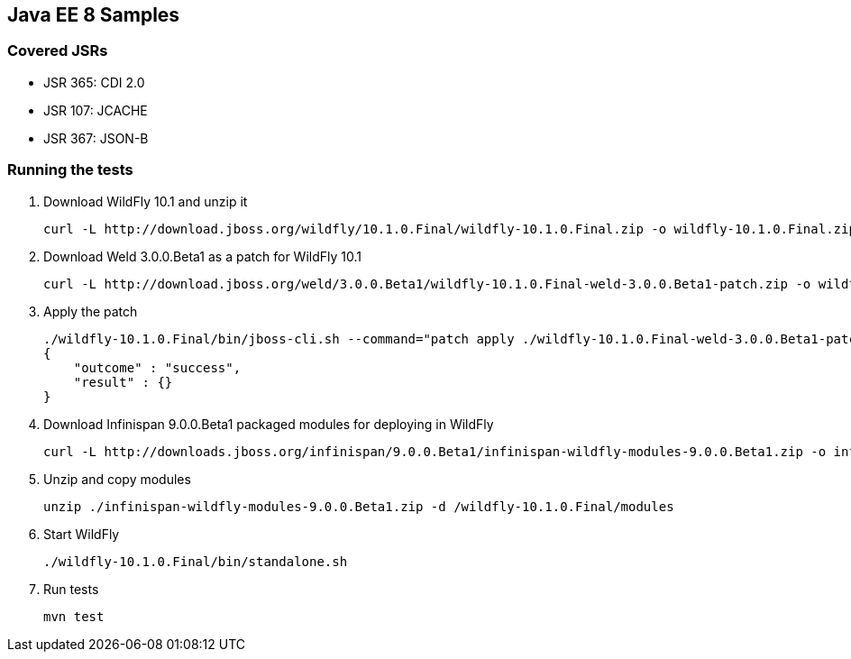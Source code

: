 Java EE 8 Samples
-----------------
Covered JSRs
~~~~~~~~~~~~
* JSR 365: CDI 2.0
* JSR 107: JCACHE
* JSR 367: JSON-B

Running the tests
~~~~~~~~~~~~~~~~~
. Download WildFly 10.1 and unzip it
+
[source, text]
----
curl -L http://download.jboss.org/wildfly/10.1.0.Final/wildfly-10.1.0.Final.zip -o wildfly-10.1.0.Final.zip
----
. Download Weld 3.0.0.Beta1 as a patch for WildFly 10.1
+
[source, text]
----
curl -L http://download.jboss.org/weld/3.0.0.Beta1/wildfly-10.1.0.Final-weld-3.0.0.Beta1-patch.zip -o wildfly-10.1.0.Final-weld-3.0.0.Beta1-patch.zip
----
+
. Apply the patch
+
[source, text]
----
./wildfly-10.1.0.Final/bin/jboss-cli.sh --command="patch apply ./wildfly-10.1.0.Final-weld-3.0.0.Beta1-patch.zip"
{
    "outcome" : "success",
    "result" : {}
}
----
+
. Download Infinispan 9.0.0.Beta1 packaged modules for deploying in WildFly
+
[source, text]
----
curl -L http://downloads.jboss.org/infinispan/9.0.0.Beta1/infinispan-wildfly-modules-9.0.0.Beta1.zip -o infinispan-wildfly-modules-9.0.0.Beta1.zip
----
. Unzip and copy modules
+
[source, text]
----
unzip ./infinispan-wildfly-modules-9.0.0.Beta1.zip -d /wildfly-10.1.0.Final/modules
----
+
. Start WildFly
+
[source, text]
----
./wildfly-10.1.0.Final/bin/standalone.sh
----
+
. Run tests
+
[source, text]
----
mvn test
----

